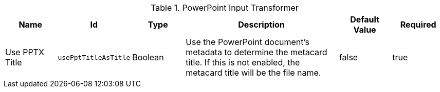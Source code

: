 :type: documentation
:status: published

.[[ddf.catalog.transformer.input.pptx.PptxInputTransformer]]PowerPoint Input Transformer
[cols="1,1m,1,3,1,1" options="header"]
|===

|Name
|Id
|Type
|Description
|Default Value
|Required

|Use PPTX Title
|usePptTitleAsTitle
|Boolean
|Use the PowerPoint document's metadata to determine the metacard title. If this is not enabled, the metacard title will be the file name.
|false
|true

|===
